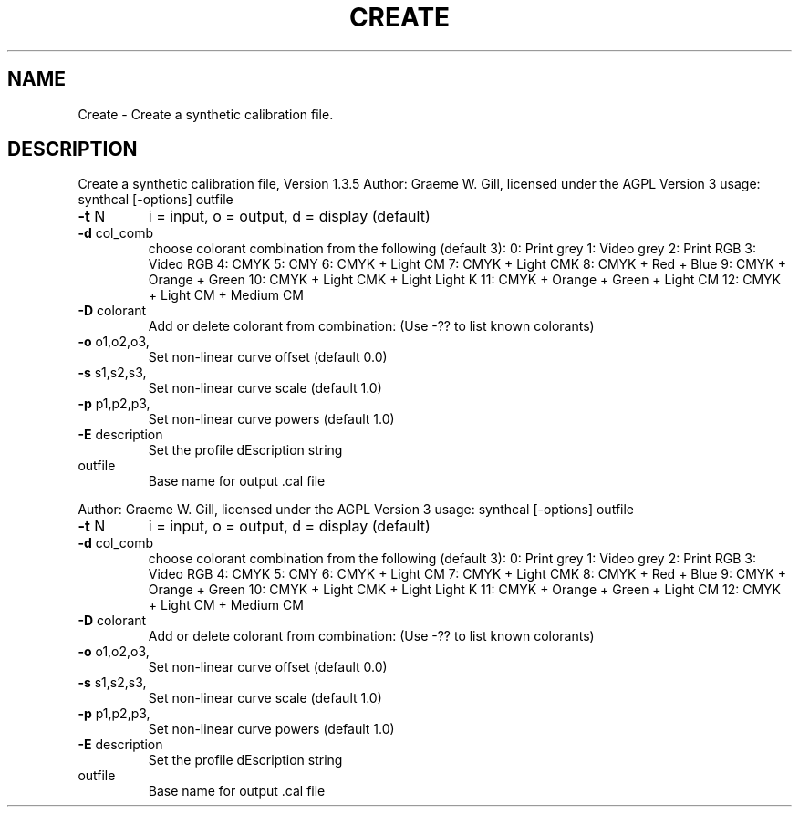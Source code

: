 .\" DO NOT MODIFY THIS FILE!  It was generated by help2man 1.40.4.
.TH CREATE "1" "November 2011" "Create a synthetic calibration file, Version 1.3.5" "User Commands"
.SH NAME
Create \- Create a synthetic calibration file.
.SH DESCRIPTION
Create a synthetic calibration file, Version 1.3.5
Author: Graeme W. Gill, licensed under the AGPL Version 3
usage: synthcal [\-options] outfile
.TP
\fB\-t\fR N
i = input, o = output, d = display (default)
.TP
\fB\-d\fR col_comb
choose colorant combination from the following (default 3):
0: Print grey
1: Video grey
2: Print RGB
3: Video RGB
4: CMYK
5: CMY
6: CMYK + Light CM
7: CMYK + Light CMK
8: CMYK + Red + Blue
9: CMYK + Orange + Green
10: CMYK + Light CMK + Light Light K
11: CMYK + Orange + Green + Light CM
12: CMYK + Light CM + Medium CM
.TP
\fB\-D\fR colorant
Add or delete colorant from combination:
(Use \-?? to list known colorants)
.TP
\fB\-o\fR o1,o2,o3,
Set non\-linear curve offset (default 0.0)
.TP
\fB\-s\fR s1,s2,s3,
Set non\-linear curve scale (default 1.0)
.TP
\fB\-p\fR p1,p2,p3,
Set non\-linear curve powers (default 1.0)
.TP
\fB\-E\fR description
Set the profile dEscription string
.TP
outfile
Base name for output .cal file
.PP
Author: Graeme W. Gill, licensed under the AGPL Version 3
usage: synthcal [\-options] outfile
.TP
\fB\-t\fR N
i = input, o = output, d = display (default)
.TP
\fB\-d\fR col_comb
choose colorant combination from the following (default 3):
0: Print grey
1: Video grey
2: Print RGB
3: Video RGB
4: CMYK
5: CMY
6: CMYK + Light CM
7: CMYK + Light CMK
8: CMYK + Red + Blue
9: CMYK + Orange + Green
10: CMYK + Light CMK + Light Light K
11: CMYK + Orange + Green + Light CM
12: CMYK + Light CM + Medium CM
.TP
\fB\-D\fR colorant
Add or delete colorant from combination:
(Use \-?? to list known colorants)
.TP
\fB\-o\fR o1,o2,o3,
Set non\-linear curve offset (default 0.0)
.TP
\fB\-s\fR s1,s2,s3,
Set non\-linear curve scale (default 1.0)
.TP
\fB\-p\fR p1,p2,p3,
Set non\-linear curve powers (default 1.0)
.TP
\fB\-E\fR description
Set the profile dEscription string
.TP
outfile
Base name for output .cal file
